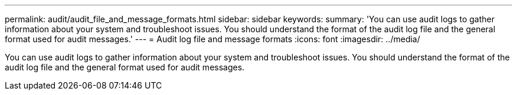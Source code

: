 ---
permalink: audit/audit_file_and_message_formats.html
sidebar: sidebar
keywords: 
summary: 'You can use audit logs to gather information about your system and troubleshoot issues. You should understand the format of the audit log file and the general format used for audit messages.'
---
= Audit log file and message formats
:icons: font
:imagesdir: ../media/

[.lead]
You can use audit logs to gather information about your system and troubleshoot issues. You should understand the format of the audit log file and the general format used for audit messages.
